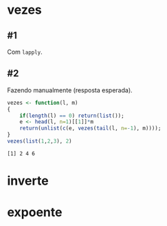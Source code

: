 # -*- coding: utf-8 -*-
# -*- mode: org -*-
#+startup: beamer overview indent

* vezes
** #1

Com =lapply=.

#+begin_src R :results output :session :exports none
vezes <- function(l, n)
{
    unlist(lapply(l, function(x) x*n))
};
#+end_src

#+RESULTS:

** #2

Fazendo manualmente (resposta esperada).

#+begin_src R :results output :session :exports both
vezes <- function(l, m)
{
    if(length(l) == 0) return(list());
    e <- head(l, n=1)[[1]]*m
    return(unlist(c(e, vezes(tail(l, n=-1), m))));
}
vezes(list(1,2,3), 2)
#+end_src

#+RESULTS:
: [1] 2 4 6

* inverte

#+begin_src R :results output :session :exports none
inverte <- function (lista)
{
    len = length(lista);
    if(len == 0) return(list())
    h <- head(lista, n = 1);
    t <- tail(lista, n = len-1)
    l <- c(inverte(t), h)
    return(unlist(l));
}
inverte (list(1,2,3,4));
#+end_src

#+RESULTS:
: [1] 4 3 2 1

* expoente

#+begin_src R :results output :session :exports none
expoente <- function (lista, expo)
{
    len = length(lista);
    if (len == 0) return(list());

    h <- head(lista, n = 1);
    t <- tail(lista, n = len-1)

    l <- c(unlist(h) ^ expo, expoente(t, expo))
    return(unlist(l));
}
expoente(c(2,3), 2)
#+end_src

#+RESULTS:
: [1] 4 9

